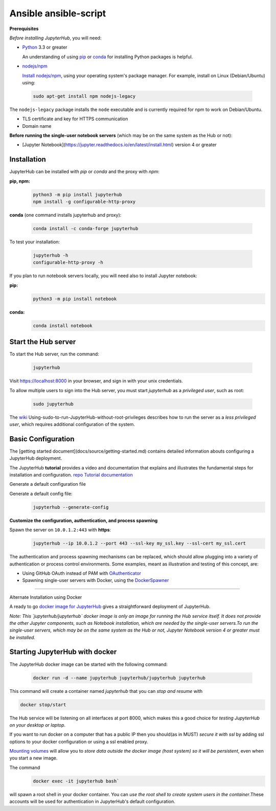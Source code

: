 Ansible ansible-script
===========================
**Prerequisites**

*Before installing JupyterHub*, you will need:

- `Python <https://www.python.org/downloads/>`_ 3.3 or greater

  An understanding of using `pip <https://pip.pypa.io/en/stable/>`_ or
  `conda <http://conda.pydata.org/docs/get-started.html>`_ for
  installing Python packages is helpful.

- `nodejs/npm <https://www.npmjs.com/>`_

  `Install nodejs/npm <https://docs.npmjs.com/getting-started/installing-node>`_,
  using your operating system's package manager. For example, install on Linux
  (Debian/Ubuntu) using:

 .. code-block:: bash
   
   sudo apt-get install npm nodejs-legacy

The ``nodejs-legacy`` package installs the ``node`` executable and is currently required for npm to work on Debian/Ubuntu.

- TLS certificate and key for HTTPS communication

- Domain name

**Before running the single-user notebook servers** (which may be on the same system as the Hub or not):

- [Jupyter Notebook](https://jupyter.readthedocs.io/en/latest/install.html)
  version 4 or greater

Installation
#############

JupyterHub can be installed with `pip` or `conda` and the proxy with `npm`:

**pip, npm:**
 .. code-block:: bash

   python3 -m pip install jupyterhub
   npm install -g configurable-http-proxy


**conda** (one command installs jupyterhub and proxy):

 .. code-block:: bash

   conda install -c conda-forge jupyterhub


To test your installation:

 .. code-block:: bash

   jupyterhub -h
   configurable-http-proxy -h


If you plan to run notebook servers locally, you will need also to install
Jupyter notebook:

**pip:**
 .. code-block:: bash
   
   python3 -m pip install notebook


**conda:**
 .. code-block:: bash

   conda install notebook


Start the Hub server
####################

To start the Hub server, run the command:

 .. code-block:: bash
   
   jupyterhub


Visit https://localhost:8000 in your browser, and sign in with your unix credentials.

To allow multiple users to sign into the Hub server, you must start `jupyterhub` as a *privileged user*, such as root:

 .. code-block:: bash

   sudo jupyterhub

The `wiki <https://github.com/jupyterhub/jupyterhubwiki>`_ Using-sudo-to-run-JupyterHub-without-root-privileges describes how to run the server as a *less privileged user*, which requires additional configuration of the system.


Basic Configuration
#####################

The [getting started document](docs/source/getting-started.md) contains
detailed information abouts configuring a JupyterHub deployment.

The JupyterHub **tutorial** provides a video and documentation that explains and illustrates the fundamental steps for installation and configuration.
`repo <https://github.com/jupyterhub/jupyterhub-tutorial>`_
`Tutorial documentation <http://jupyterhub-tutorial.readthedocs.io/en/latest/>`_

Generate a default configuration file

Generate a default config file:
 .. code-block:: bash

    jupyterhub --generate-config

**Customize the configuration, authentication, and process spawning**

Spawn the server on ``10.0.1.2:443`` with **https**:
 .. code-block:: bash

    jupyterhub --ip 10.0.1.2 --port 443 --ssl-key my_ssl.key --ssl-cert my_ssl.cert

The authentication and process spawning mechanisms can be replaced,
which should allow plugging into a variety of authentication or process
control environments. Some examples, meant as illustration and testing of this
concept, are:

- Using GitHub OAuth instead of PAM with `OAuthenticator <https://github.com/jupyterhub/oauthenticator>`_
- Spawning single-user servers with Docker, using the `DockerSpawner <https://github.com/jupyterhub/dockerspawner>`_

----

Alternate Installation using Docker

A ready to go `docker image for JupyterHub <https://hub.docker.com/r/jupyterhub/jupyterhub/>`_
gives a straightforward deployment of JupyterHub.

*Note: This `jupyterhub/jupyterhub` docker image is only an image for running the Hub service itself. It does not provide the other Jupyter components, such as Notebook installation, which are needed by the single-user servers.To run the single-user servers, which may be on the same system as the Hub or not, Jupyter Notebook version 4 or greater must be installed.*

Starting JupyterHub with docker
################################

The JupyterHub docker image can be started with the following command:

 .. code-block:: bash

    docker run -d --name jupyterhub jupyterhub/jupyterhub jupyterhub

This command will create a container named `jupyterhub` that you can
*stop and resume* with

.. code-block:: bash

   docker stop/start

The Hub service will be listening on all interfaces at port 8000, which makes this a good choice for *testing JupyterHub on your desktop or laptop*.

If you want to run docker on a computer that has a public IP then you should(as in MUST) *secure it with ssl* by adding ssl options to your docker configuration or using a ssl enabled proxy.

`Mounting volumes <https://docs.docker.com/engine/userguide/containers/dockervolumes/>`_ will allow you to *store data outside the docker image (host system) so it will be persistent*, even when you start a new image.

The command 
 .. code-block:: bash

   docker exec -it jupyterhub bash`

will spawn a root shell in your
docker container. You can *use the root shell to create system users in the container*.These accounts will be used for authentication in JupyterHub's default
configuration.
